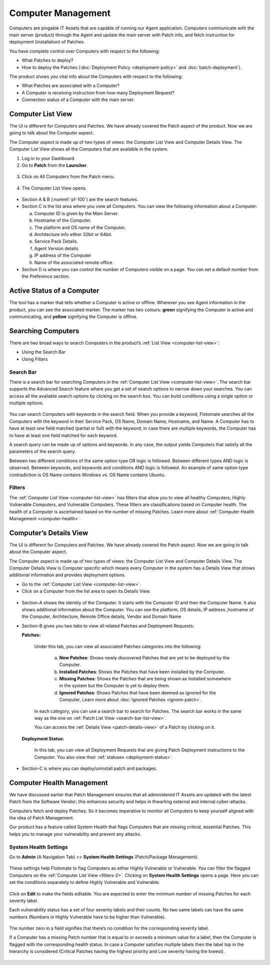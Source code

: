 *******************
Computer Management
*******************
Computers are pingable IT Assets that are capable of running our Agent
application. Computers communicate with the main server (product)
through the Agent and update the main server with Patch info, and fetch
instruction for deployment (installation) of Patches.

You have complete control over Computers with respect to the following:

-  What Patches to deploy?

-  How to deploy the Patches (:doc:`Deployment Policy <deployment-policy>` and :doc:`batch-deployment`).

The product shows you vital info about the Computers with respect to the
following:

-  What Patches are associated with a Computer?

-  A Computer is receiving instruction from how many Deployment Request?

-  Connection status of a Computer with the main server.

.. _computer-list-view:

Computer List View
==================

The UI is different for Computers and Patches. We have already covered
the Patch aspect of the product. Now we are going to talk about the
Computer aspect.

The Computer aspect is made up of two types of views: the Computer List
View and Computer Details View. The Computer List View shows all the
Computers that are available in the system.

1. Log in to your Dashboard.

2. Go to **Patch** from the **Launcher**.

.. _pf-98:
.. figure:: https://s3-ap-southeast-1.amazonaws.com/flotomate-resources/patch-management/P-98.png
   :align: center
   :alt: figure 98

3. Click on All Computers from the Patch menu.

.. _pf-99:
.. figure:: https://s3-ap-southeast-1.amazonaws.com/flotomate-resources/patch-management/P-99.png
   :align: center
   :alt: figure 99

4. The Computer List View opens.

.. _pf-100:
.. figure:: https://s3-ap-southeast-1.amazonaws.com/flotomate-resources/patch-management/P-100.png
   :align: center
   :alt: figure 100

-  Section A & B (:numref:`pf-100`) are the search features.

-  Section C is the list area where you view all Computers. You can view
   the following information about a Computer:

   a. Computer ID is given by the Main Server.

   b. Hostname of the Computer.

   c. The platform and OS name of the Computer.

   d. Architecture info either 32bit or 64bit.

   e. Service Pack Details.

   f. Agent Version details

   g. IP address of the Computer

   h. Name of the associated remote office.

-  Section D is where you can control the number of Computers visible on
   a page. You can set a default number from the Preference section.

.. _active-status-computer:

Active Status of a Computer
===========================

The tool has a marker that tells whether a Computer is active or
offline. Wherever you see Agent information in the product, you can see
the associated marker. The marker has two colours: **green** signifying
the Computer is active and communicating, and **yellow** signifying the
Computer is offline.

.. _pf-101.2:
.. figure:: https://s3-ap-southeast-1.amazonaws.com/flotomate-resources/patch-management/P-101.2.png
   :align: center
   :alt: figure 101.2

.. _searching-computer:

Searching Computers
===================

There are two broad ways to search Computers in the product’s :ref:`List
View <computer-list-view>`:

-  Using the Search Bar

-  Using Filters

.. _search-bar-2:

Search Bar
----------

There is a search bar for searching Computers in the :ref:`Computer List
View <computer-list-view>`. The search bar supports the Advanced
Search feature where you get a set of search options to narrow down your
searches. You can access all the available search options by clicking on
the search box. You can build conditions using a single option or
multiple options.

.. _pf-102:
.. figure:: https://s3-ap-southeast-1.amazonaws.com/flotomate-resources/patch-management/P-102.png
   :align: center
   :alt: figure 102

You can search Computers with keywords in the search field. When you
provide a keyword, Flotomate searches all the Computers with the keyword
in their Service Pack, OS Name, Domain Name, Hostname, and Name. A
Computer has to have at least one field matched (partial or full) with
the keyword; in case there are multiple keywords, the Computer has to
have at least one field matched for each keyword.

A search query can be made up of options and keywords. In any case, the
output yields Computers that satisfy all the parameters of the search
query.

Between two different conditions of the same option type OR logic is
followed. Between different types AND logic is observed. Between
keywords, and keywords and conditions AND logic is followed. An example
of same option type contradiction is OS Name contains Windows vs. OS
Name contains Ubuntu.

.. _filters-2:

Filters
-------

The :ref:`Computer List View <computer-list-view>` has filters that allow
you to view all healthy Computers, Highly Vulnerable Computers, and
Vulnerable Computers. These filters are classifications based on
Computer health. The health of a Computer is ascertained based on the
number of missing Patches. Learn more about :ref:`Computer Health
Management <computer-health>`.

.. _computer-details-view:

Computer’s Details View
=======================

The UI is different for Computers and Patches. We have already covered
the Patch aspect. Now we are going to talk about the Computer aspect.

The Computer aspect is made up of two types of views: the Computer List
View and Computer Details View. The Computer Details View is Computer
specific which means every Computer in the system has a Details View
that shows additional information and provides deployment options.

-  Go to the :ref:`Computer List View <computer-list-view>`.

-  Click on a Computer from the list area to open its Details View.

.. _pf-103:
.. figure:: https://s3-ap-southeast-1.amazonaws.com/flotomate-resources/patch-management/P-103.png
   :align: center
   :alt: figure 103

-  Section-A shows the identity of the Computer. It starts with the
   Computer ID and then the Computer Name. It also shows additional
   information about the Computer. You can see the platform, OS details,
   IP address ,hostname of the Computer, Architecture, Remote Office
   details, Vendor and Domain Name

-  Section-B gives you two tabs to view all related Patches and
   Deployment Requests:

   **Patches:**

        .. _pf-104:
        .. figure:: https://s3-ap-southeast-1.amazonaws.com/flotomate-resources/patch-management/P-104.png
            :align: center
            :alt: figure 104

        Under this tab, you can view all associated Patches categories into the
        following:

            a. **New Patches**: Shows newly discovered Patches that are yet to be
               deployed by the Computer.

            b. **Installed Patches**: Shows the Patches that have been installed by
               the Computer.

            c. **Missing Patches**: Shows the Patches that are being shown as
               Installed somewhere in the system but the Computer is yet to deploy
               them.

            d. **Ignored Patches**: Shows Patches that have been deemed as ignored
               for the Computer, Learn more about :doc:`Ignored
               Patches <ignore-patch>`.

        In each category, you can use a search bar to search for Patches. The
        search bar works in the same way as the one on :ref:`Patch List
        View <search-bar-list-view>`.

        You can access the :ref:`Details View <patch-details-view>` of a Patch
        by clicking on it.

   **Deployment Status:**

        .. _pf-105:
        .. figure:: https://s3-ap-southeast-1.amazonaws.com/flotomate-resources/patch-management/P-105.png
            :align: center
            :alt: figure 105

        In this tab, you can view all Deployment Requests that are giving Patch
        Deployment instructions to the Computer. You also view their
        :ref:`statuses <deployment-status>`.

- Section-C is where you can deploy/uninstall patch and packages.

.. _computer-health:

Computer Health Management
==========================

We have discussed earlier that Patch Management ensures that all
administered IT Assets are updated with the latest Patch from the
Software Vendor; this enhances security and helps in thwarting external
and internal cyber-attacks.

Computers fetch and deploy Patches. So it becomes imperative to monitor
all Computers to keep yourself aligned with the idea of Patch
Management.

Our product has a feature called System Health that flags Computers that
are missing critical, essential Patches. This helps you to manage your
vulnerability and prevent any attacks.

.. _system-health-settings:

System Health Settings
----------------------

Go to **Admin** (A Navigation Tab) >> **System Health Settings**
(Patch/Package Management).

.. _pf-106:
.. figure:: https://s3-ap-southeast-1.amazonaws.com/flotomate-resources/patch-management/P-106.png
   :align: center
   :alt: figure 106

These settings help Flotomate to flag Computers as either Highly
Vulnerable or Vulnerable. You can filter the flagged Computers on the
:ref:`Computer List View <filters-2>`. Clicking on **System Health
Settings** opens a page. Here you can set the conditions separately to
define Highly Vulnerable and Vulnerable.

.. _pf-107:
.. figure:: https://s3-ap-southeast-1.amazonaws.com/flotomate-resources/patch-management/P-107.png
   :align: center
   :alt: figure 107

Click on **Edit** to make the fields editable. You are expected to enter
the minimum number of missing Patches for each severity label.

Each vulnerability status has a set of four severity labels and their
counts. No two same labels can have the same numbers (Numbers in Highly
Vulnerable have to be higher than Vulnerable).

.. _pf-108:
.. figure:: https://s3-ap-southeast-1.amazonaws.com/flotomate-resources/patch-management/P-108.png
   :align: center
   :alt: figure 108

The number zero in a field signifies that there’s no condition for the
corresponding severity label.

If a Computer has a missing Patch number that is equal to or exceeds a
minimum value for a label, then the Computer is flagged with the
corresponding health status. In case a Computer satisfies multiple
labels then the label top in the hierarchy is considered (Critical
Patches having the highest priority and Low severity having the lowest).

.. _pf-109:
.. figure:: https://s3-ap-southeast-1.amazonaws.com/flotomate-resources/patch-management/P-109.png
   :align: center
   :alt: figure 109
